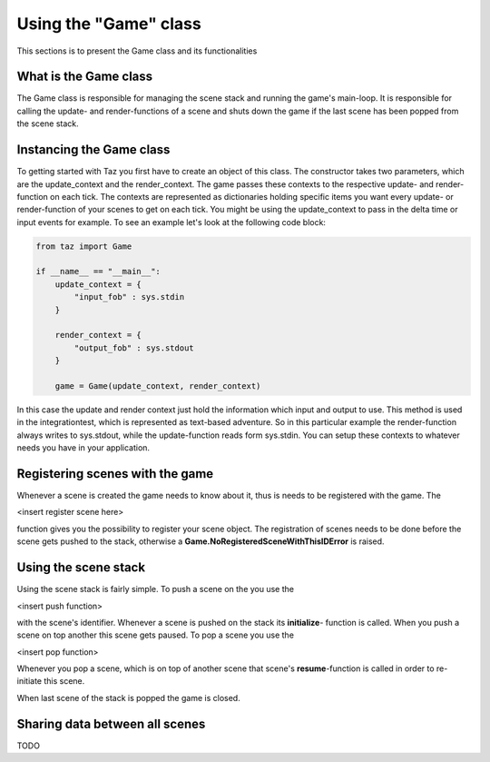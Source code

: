 Using the "Game" class
======================
.. module:: taz.game

This sections is to present the Game class and its functionalities

What is the Game class
----------------------
The Game class is responsible for managing the scene stack
and running the game's main-loop. It is responsible for
calling the update- and render-functions of a scene and shuts down
the game if the last scene has been popped from the scene stack.

Instancing the Game class
-------------------------
To getting started with Taz you first have to create an object of
this class. The constructor takes two parameters, which are
the update_context and the render_context. The game passes
these contexts to the respective update- and render-function on each tick.
The contexts are represented as dictionaries holding specific items
you want every update- or render-function of your scenes to get on each tick.
You might be using the update_context to pass in the delta time or input events
for example. To see an example let's look at the following code block:

.. code-block:: python

    from taz import Game

    if __name__ == "__main__":
        update_context = {
            "input_fob" : sys.stdin
        }

        render_context = {
            "output_fob" : sys.stdout
        }

        game = Game(update_context, render_context)
..

In this case the update and render context just hold the information which input and output to use. This method
is used in the integrationtest, which is represented as text-based adventure. So in this particular
example the render-function always writes to sys.stdout, while the update-function reads form sys.stdin.
You can setup these contexts to whatever needs you have in your application.

Registering scenes with the game
--------------------------------
Whenever a scene is created the game needs to know about it, thus is needs to be registered with the game.
The

<insert register scene here>

function gives you the possibility to register your scene object.
The registration of scenes needs to be done before the scene gets pushed to the stack, otherwise
a **Game.NoRegisteredSceneWithThisIDError** is raised.

Using the scene stack
---------------------
Using the scene stack is fairly simple. To push a scene on the you use the

<insert push function>

with the scene's identifier. Whenever a scene is pushed on the stack
its **initialize**- function is called. When you push a scene on top
another this scene gets paused.
To pop a scene you use the

<insert pop function>

Whenever you pop a scene, which is on top of another scene
that scene's **resume**-function is called in order to re-initiate
this scene.

When last scene of the stack is popped the game is closed.

Sharing data between all scenes
-------------------------------
TODO